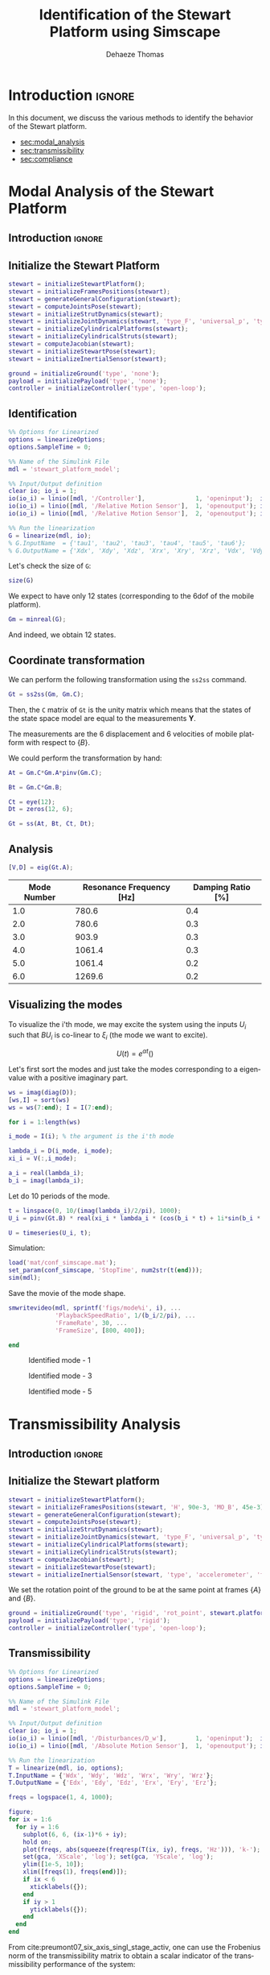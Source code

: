 #+TITLE: Identification of the Stewart Platform using Simscape
:DRAWER:
#+STARTUP: overview

#+LANGUAGE: en
#+EMAIL: dehaeze.thomas@gmail.com
#+AUTHOR: Dehaeze Thomas

#+HTML_LINK_HOME: ./index.html
#+HTML_LINK_UP: ./index.html

#+HTML_HEAD: <link rel="stylesheet" type="text/css" href="./css/htmlize.css"/>
#+HTML_HEAD: <link rel="stylesheet" type="text/css" href="./css/readtheorg.css"/>
#+HTML_HEAD: <script src="./js/jquery.min.js"></script>
#+HTML_HEAD: <script src="./js/bootstrap.min.js"></script>
#+HTML_HEAD: <script src="./js/jquery.stickytableheaders.min.js"></script>
#+HTML_HEAD: <script src="./js/readtheorg.js"></script>

#+PROPERTY: header-args:matlab  :session *MATLAB*
#+PROPERTY: header-args:matlab+ :comments org
#+PROPERTY: header-args:matlab+ :exports both
#+PROPERTY: header-args:matlab+ :results none
#+PROPERTY: header-args:matlab+ :eval no-export
#+PROPERTY: header-args:matlab+ :noweb yes
#+PROPERTY: header-args:matlab+ :mkdirp yes
#+PROPERTY: header-args:matlab+ :output-dir figs

#+PROPERTY: header-args:latex  :headers '("\\usepackage{tikz}" "\\usepackage{import}" "\\import{$HOME/Cloud/thesis/latex/}{config.tex}")
#+PROPERTY: header-args:latex+ :imagemagick t :fit yes
#+PROPERTY: header-args:latex+ :iminoptions -scale 100% -density 150
#+PROPERTY: header-args:latex+ :imoutoptions -quality 100
#+PROPERTY: header-args:latex+ :results file raw replace
#+PROPERTY: header-args:latex+ :buffer no
#+PROPERTY: header-args:latex+ :eval no-export
#+PROPERTY: header-args:latex+ :exports results
#+PROPERTY: header-args:latex+ :mkdirp yes
#+PROPERTY: header-args:latex+ :output-dir figs
#+PROPERTY: header-args:latex+ :post pdf2svg(file=*this*, ext="png")
:END:

* Introduction                                                        :ignore:
In this document, we discuss the various methods to identify the behavior of the Stewart platform.

- [[sec:modal_analysis]]
- [[sec:transmissibility]]
- [[sec:compliance]]

* Modal Analysis of the Stewart Platform
<<sec:modal_analysis>>
** Introduction                                                      :ignore:
** Matlab Init                                              :noexport:ignore:
#+begin_src matlab :tangle no :exports none :results silent :noweb yes :var current_dir=(file-name-directory buffer-file-name)
  <<matlab-dir>>
#+end_src

#+begin_src matlab :exports none :results silent :noweb yes
  <<matlab-init>>
#+end_src

#+begin_src matlab :results none :exports none
  simulinkproject('../');
#+end_src

#+begin_src matlab
  open('stewart_platform_model.slx')
#+end_src

** Initialize the Stewart Platform
#+begin_src matlab
  stewart = initializeStewartPlatform();
  stewart = initializeFramesPositions(stewart);
  stewart = generateGeneralConfiguration(stewart);
  stewart = computeJointsPose(stewart);
  stewart = initializeStrutDynamics(stewart);
  stewart = initializeJointDynamics(stewart, 'type_F', 'universal_p', 'type_M', 'spherical_p');
  stewart = initializeCylindricalPlatforms(stewart);
  stewart = initializeCylindricalStruts(stewart);
  stewart = computeJacobian(stewart);
  stewart = initializeStewartPose(stewart);
  stewart = initializeInertialSensor(stewart);
#+end_src

#+begin_src matlab
  ground = initializeGround('type', 'none');
  payload = initializePayload('type', 'none');
  controller = initializeController('type', 'open-loop');
#+end_src

** Identification
#+begin_src matlab
  %% Options for Linearized
  options = linearizeOptions;
  options.SampleTime = 0;

  %% Name of the Simulink File
  mdl = 'stewart_platform_model';

  %% Input/Output definition
  clear io; io_i = 1;
  io(io_i) = linio([mdl, '/Controller'],              1, 'openinput');  io_i = io_i + 1; % Actuator Force Inputs [N]
  io(io_i) = linio([mdl, '/Relative Motion Sensor'],  1, 'openoutput'); io_i = io_i + 1; % Position/Orientation of {B} w.r.t. {A}
  io(io_i) = linio([mdl, '/Relative Motion Sensor'],  2, 'openoutput'); io_i = io_i + 1; % Velocity of {B} w.r.t. {A}

  %% Run the linearization
  G = linearize(mdl, io);
  % G.InputName  = {'tau1', 'tau2', 'tau3', 'tau4', 'tau5', 'tau6'};
  % G.OutputName = {'Xdx', 'Xdy', 'Xdz', 'Xrx', 'Xry', 'Xrz', 'Vdx', 'Vdy', 'Vdz', 'Vrx', 'Vry', 'Vrz'};
#+end_src

Let's check the size of =G=:
#+begin_src matlab :results replace output
  size(G)
#+end_src

#+RESULTS:
: size(G)
: State-space model with 12 outputs, 6 inputs, and 18 states.
: 'org_babel_eoe'
: ans =
:     'org_babel_eoe'

We expect to have only 12 states (corresponding to the 6dof of the mobile platform).
#+begin_src matlab :results replace output
  Gm = minreal(G);
#+end_src

#+RESULTS:
: Gm = minreal(G);
: 6 states removed.

And indeed, we obtain 12 states.

** Coordinate transformation
We can perform the following transformation using the =ss2ss= command.
#+begin_src matlab
  Gt = ss2ss(Gm, Gm.C);
#+end_src

Then, the =C= matrix of =Gt= is the unity matrix which means that the states of the state space model are equal to the measurements $\bm{Y}$.

The measurements are the 6 displacement and 6 velocities of mobile platform with respect to $\{B\}$.

We could perform the transformation by hand:
#+begin_src matlab
  At = Gm.C*Gm.A*pinv(Gm.C);

  Bt = Gm.C*Gm.B;

  Ct = eye(12);
  Dt = zeros(12, 6);

  Gt = ss(At, Bt, Ct, Dt);
#+end_src

** Analysis
#+begin_src matlab
  [V,D] = eig(Gt.A);
#+end_src

#+begin_src matlab :exports results :results value table replace :tangle no :post addhdr(*this*)
  ws = imag(diag(D))/2/pi;
  [ws,I] = sort(ws)

  xi = 100*real(diag(D))./imag(diag(D));
  xi = xi(I);

  data2orgtable([[1:length(ws(ws>0))]', ws(ws>0), xi(xi>0)], {}, {'Mode Number', 'Resonance Frequency [Hz]', 'Damping Ratio [%]'}, ' %.1f ');
#+end_src

#+RESULTS:
| Mode Number | Resonance Frequency [Hz] | Damping Ratio [%] |
|-------------+--------------------------+-------------------|
|         1.0 |                    780.6 |               0.4 |
|         2.0 |                    780.6 |               0.3 |
|         3.0 |                    903.9 |               0.3 |
|         4.0 |                   1061.4 |               0.3 |
|         5.0 |                   1061.4 |               0.2 |
|         6.0 |                   1269.6 |               0.2 |

** Visualizing the modes
To visualize the i'th mode, we may excite the system using the inputs $U_i$ such that $B U_i$ is co-linear to $\xi_i$ (the mode we want to excite).

\[ U(t) = e^{\alpha t} (  ) \]

Let's first sort the modes and just take the modes corresponding to a eigenvalue with a positive imaginary part.
#+begin_src matlab
  ws = imag(diag(D));
  [ws,I] = sort(ws)
  ws = ws(7:end); I = I(7:end);
#+end_src

#+begin_src matlab
  for i = 1:length(ws)
#+end_src

#+begin_src matlab
  i_mode = I(i); % the argument is the i'th mode
#+end_src

#+begin_src matlab
  lambda_i = D(i_mode, i_mode);
  xi_i = V(:,i_mode);

  a_i = real(lambda_i);
  b_i = imag(lambda_i);
#+end_src

Let do 10 periods of the mode.
#+begin_src matlab
  t = linspace(0, 10/(imag(lambda_i)/2/pi), 1000);
  U_i = pinv(Gt.B) * real(xi_i * lambda_i * (cos(b_i * t) + 1i*sin(b_i * t)));
#+end_src

#+begin_src matlab
  U = timeseries(U_i, t);
#+end_src

Simulation:
#+begin_src matlab
  load('mat/conf_simscape.mat');
  set_param(conf_simscape, 'StopTime', num2str(t(end)));
  sim(mdl);
#+end_src

Save the movie of the mode shape.
#+begin_src matlab
  smwritevideo(mdl, sprintf('figs/mode%i', i), ...
               'PlaybackSpeedRatio', 1/(b_i/2/pi), ...
               'FrameRate', 30, ...
               'FrameSize', [800, 400]);
#+end_src

#+begin_src matlab
  end
#+end_src

#+name: fig:mode1
#+caption: Identified mode - 1
[[file:figs/mode1.gif]]

#+name: fig:mode3
#+caption: Identified mode - 3
[[file:figs/mode3.gif]]

#+name: fig:mode5
#+caption: Identified mode - 5
[[file:figs/mode5.gif]]

* Transmissibility Analysis
<<sec:transmissibility>>
** Introduction                                                      :ignore:
** Matlab Init                                                     :noexport:
#+begin_src matlab :tangle no :exports none :results silent :noweb yes :var current_dir=(file-name-directory buffer-file-name)
  <<matlab-dir>>
#+end_src

#+begin_src matlab :exports none :results silent :noweb yes
  <<matlab-init>>
#+end_src

#+begin_src matlab
  simulinkproject('../');
#+end_src

#+begin_src matlab
  open('stewart_platform_model.slx')
#+end_src

** Initialize the Stewart platform
#+begin_src matlab
  stewart = initializeStewartPlatform();
  stewart = initializeFramesPositions(stewart, 'H', 90e-3, 'MO_B', 45e-3);
  stewart = generateGeneralConfiguration(stewart);
  stewart = computeJointsPose(stewart);
  stewart = initializeStrutDynamics(stewart);
  stewart = initializeJointDynamics(stewart, 'type_F', 'universal_p', 'type_M', 'spherical_p');
  stewart = initializeCylindricalPlatforms(stewart);
  stewart = initializeCylindricalStruts(stewart);
  stewart = computeJacobian(stewart);
  stewart = initializeStewartPose(stewart);
  stewart = initializeInertialSensor(stewart, 'type', 'accelerometer', 'freq', 5e3);
#+end_src

We set the rotation point of the ground to be at the same point at frames $\{A\}$ and $\{B\}$.
#+begin_src matlab
  ground = initializeGround('type', 'rigid', 'rot_point', stewart.platform_F.FO_A);
  payload = initializePayload('type', 'rigid');
  controller = initializeController('type', 'open-loop');
#+end_src

** Transmissibility
#+begin_src matlab
  %% Options for Linearized
  options = linearizeOptions;
  options.SampleTime = 0;

  %% Name of the Simulink File
  mdl = 'stewart_platform_model';

  %% Input/Output definition
  clear io; io_i = 1;
  io(io_i) = linio([mdl, '/Disturbances/D_w'],        1, 'openinput');  io_i = io_i + 1; % Base Motion [m, rad]
  io(io_i) = linio([mdl, '/Absolute Motion Sensor'],  1, 'openoutput'); io_i = io_i + 1; % Absolute Motion [m, rad]

  %% Run the linearization
  T = linearize(mdl, io, options);
  T.InputName = {'Wdx', 'Wdy', 'Wdz', 'Wrx', 'Wry', 'Wrz'};
  T.OutputName = {'Edx', 'Edy', 'Edz', 'Erx', 'Ery', 'Erz'};
#+end_src

#+begin_src matlab
  freqs = logspace(1, 4, 1000);

  figure;
  for ix = 1:6
    for iy = 1:6
      subplot(6, 6, (ix-1)*6 + iy);
      hold on;
      plot(freqs, abs(squeeze(freqresp(T(ix, iy), freqs, 'Hz'))), 'k-');
      set(gca, 'XScale', 'log'); set(gca, 'YScale', 'log');
      ylim([1e-5, 10]);
      xlim([freqs(1), freqs(end)]);
      if ix < 6
        xticklabels({});
      end
      if iy > 1
        yticklabels({});
      end
    end
  end
#+end_src

From cite:preumont07_six_axis_singl_stage_activ, one can use the Frobenius norm of the transmissibility matrix to obtain a scalar indicator of the transmissibility performance of the system:
\begin{align*}
  \| \bm{T}(\omega) \| &= \sqrt{\text{Trace}[\bm{T}(\omega) \bm{T}(\omega)^H]}\\
                       &= \sqrt{\Sigma_{i=1}^6 \Sigma_{j=1}^6 |T_{ij}|^2}
\end{align*}

#+begin_src matlab
  freqs = logspace(1, 4, 1000);

  T_norm = zeros(length(freqs), 1);

  for i = 1:length(freqs)
    T_norm(i) = sqrt(trace(freqresp(T, freqs(i), 'Hz')*freqresp(T, freqs(i), 'Hz')'));
  end
#+end_src

And we normalize by a factor $\sqrt{6}$ to obtain a performance metric comparable to the transmissibility of a one-axis isolator:
\[ \Gamma(\omega) = \|\bm{T}(\omega)\| / \sqrt{6} \]

#+begin_src matlab
  Gamma = T_norm/sqrt(6);
#+end_src

#+begin_src matlab
  figure;
  plot(freqs, Gamma)
  set(gca, 'XScale', 'log'); set(gca, 'YScale', 'log');
#+end_src

* Compliance Analysis
<<sec:compliance>>
** Introduction                                                      :ignore:
** Matlab Init                                                     :noexport:
#+begin_src matlab :tangle no :exports none :results silent :noweb yes :var current_dir=(file-name-directory buffer-file-name)
  <<matlab-dir>>
#+end_src

#+begin_src matlab :exports none :results silent :noweb yes
  <<matlab-init>>
#+end_src

#+begin_src matlab
  simulinkproject('../');
#+end_src

#+begin_src matlab
  open('stewart_platform_model.slx')
#+end_src

** Initialize the Stewart platform
#+begin_src matlab
  stewart = initializeStewartPlatform();
  stewart = initializeFramesPositions(stewart, 'H', 90e-3, 'MO_B', 45e-3);
  stewart = generateGeneralConfiguration(stewart);
  stewart = computeJointsPose(stewart);
  stewart = initializeStrutDynamics(stewart);
  stewart = initializeJointDynamics(stewart, 'type_F', 'universal_p', 'type_M', 'spherical_p');
  stewart = initializeCylindricalPlatforms(stewart);
  stewart = initializeCylindricalStruts(stewart);
  stewart = computeJacobian(stewart);
  stewart = initializeStewartPose(stewart);
  stewart = initializeInertialSensor(stewart, 'type', 'accelerometer', 'freq', 5e3);
#+end_src

We set the rotation point of the ground to be at the same point at frames $\{A\}$ and $\{B\}$.
#+begin_src matlab
  ground = initializeGround('type', 'none');
  payload = initializePayload('type', 'rigid');
  controller = initializeController('type', 'open-loop');
#+end_src

** Compliance
#+begin_src matlab
  %% Options for Linearized
  options = linearizeOptions;
  options.SampleTime = 0;

  %% Name of the Simulink File
  mdl = 'stewart_platform_model';

  %% Input/Output definition
  clear io; io_i = 1;
  io(io_i) = linio([mdl, '/Disturbances/F_ext'],        1, 'openinput');  io_i = io_i + 1; % Base Motion [m, rad]
  io(io_i) = linio([mdl, '/Absolute Motion Sensor'],  1, 'openoutput'); io_i = io_i + 1; % Absolute Motion [m, rad]

  %% Run the linearization
  C = linearize(mdl, io, options);
  C.InputName = {'Fdx', 'Fdy', 'Fdz', 'Mdx', 'Mdy', 'Mdz'};
  C.OutputName = {'Edx', 'Edy', 'Edz', 'Erx', 'Ery', 'Erz'};
#+end_src

#+begin_src matlab
  freqs = logspace(1, 4, 1000);

  figure;
  for ix = 1:6
    for iy = 1:6
      subplot(6, 6, (ix-1)*6 + iy);
      hold on;
      plot(freqs, abs(squeeze(freqresp(C(ix, iy), freqs, 'Hz'))), 'k-');
      set(gca, 'XScale', 'log'); set(gca, 'YScale', 'log');
      ylim([1e-10, 1e-3]);
      xlim([freqs(1), freqs(end)]);
      if ix < 6
        xticklabels({});
      end
      if iy > 1
        yticklabels({});
      end
    end
  end
#+end_src

We can try to use the Frobenius norm to obtain a scalar value representing the 6-dof compliance of the Stewart platform.

#+begin_src matlab
  freqs = logspace(1, 4, 1000);

  C_norm = zeros(length(freqs), 1);

  for i = 1:length(freqs)
    C_norm(i) = sqrt(trace(freqresp(C, freqs(i), 'Hz')*freqresp(C, freqs(i), 'Hz')'));
  end
#+end_src

#+begin_src matlab
  figure;
  plot(freqs, C_norm)
  set(gca, 'XScale', 'log'); set(gca, 'YScale', 'log');
#+end_src

* Functions
** Compute the Transmissibility
:PROPERTIES:
:header-args:matlab+: :tangle ../src/computeTransmissibility.m
:header-args:matlab+: :comments none :mkdirp yes :eval no
:END:
<<sec:computeTransmissibility>>

*** Function description
:PROPERTIES:
:UNNUMBERED: t
:END:
#+begin_src matlab
  function [T, T_norm, freqs] = computeTransmissibility(args)
  % computeTransmissibility -
  %
  % Syntax: [T, T_norm, freqs] = computeTransmissibility(args)
  %
  % Inputs:
  %    - args - Structure with the following fields:
  %        - plots [true/false] - Should plot the transmissilibty matrix and its Frobenius norm
  %        - freqs [] - Frequency vector to estimate the Frobenius norm
  %
  % Outputs:
  %    - T      [6x6 ss] - Transmissibility matrix
  %    - T_norm [length(freqs)x1] - Frobenius norm of the Transmissibility matrix
  %    - freqs  [length(freqs)x1] - Frequency vector in [Hz]
#+end_src

*** Optional Parameters
:PROPERTIES:
:UNNUMBERED: t
:END:
#+begin_src matlab
    arguments
      args.plots logical {mustBeNumericOrLogical} = false
      args.freqs double {mustBeNumeric, mustBeNonnegative} = logspace(1,4,1000)
    end
#+end_src

#+begin_src matlab
  freqs = args.freqs;
#+end_src

*** Identification of the Transmissibility Matrix
:PROPERTIES:
:UNNUMBERED: t
:END:
#+begin_src matlab
  %% Options for Linearized
  options = linearizeOptions;
  options.SampleTime = 0;

  %% Name of the Simulink File
  mdl = 'stewart_platform_model';

  %% Input/Output definition
  clear io; io_i = 1;
  io(io_i) = linio([mdl, '/Disturbances/D_w'],        1, 'openinput');  io_i = io_i + 1; % Base Motion [m, rad]
  io(io_i) = linio([mdl, '/Absolute Motion Sensor'],  1, 'output'); io_i = io_i + 1; % Absolute Motion [m, rad]

  %% Run the linearization
  T = linearize(mdl, io, options);
  T.InputName = {'Wdx', 'Wdy', 'Wdz', 'Wrx', 'Wry', 'Wrz'};
  T.OutputName = {'Edx', 'Edy', 'Edz', 'Erx', 'Ery', 'Erz'};
#+end_src

If wanted, the 6x6 transmissibility matrix is plotted.
#+begin_src matlab
  p_handle = zeros(6*6,1);

  if args.plots
    fig = figure;
    for ix = 1:6
      for iy = 1:6
        p_handle((ix-1)*6 + iy) = subplot(6, 6, (ix-1)*6 + iy);
        hold on;
        plot(freqs, abs(squeeze(freqresp(T(ix, iy), freqs, 'Hz'))), 'k-');
        set(gca, 'XScale', 'log'); set(gca, 'YScale', 'log');
        if ix < 6
            xticklabels({});
        end
        if iy > 1
            yticklabels({});
        end
      end
    end

    linkaxes(p_handle, 'xy')
    xlim([freqs(1), freqs(end)]);
    ylim([1e-5, 1e2]);

    han = axes(fig, 'visible', 'off');
    han.XLabel.Visible = 'on';
    han.YLabel.Visible = 'on';
    xlabel(han, 'Frequency [Hz]');
    ylabel(han, 'Transmissibility [m/m]');
  end
#+end_src

*** Computation of the Frobenius norm
:PROPERTIES:
:UNNUMBERED: t
:END:
#+begin_src matlab
  T_norm = zeros(length(freqs), 1);

  for i = 1:length(freqs)
    T_norm(i) = sqrt(trace(freqresp(T, freqs(i), 'Hz')*freqresp(T, freqs(i), 'Hz')'));
  end
#+end_src

#+begin_src matlab
  T_norm = T_norm/sqrt(6);
#+end_src

#+begin_src matlab
  if args.plots
    figure;
    plot(freqs, T_norm)
    set(gca, 'XScale', 'log'); set(gca, 'YScale', 'log');
    xlabel('Frequency [Hz]');
    ylabel('Transmissibility - Frobenius Norm');
  end
#+end_src

** Compute the Compliance
:PROPERTIES:
:header-args:matlab+: :tangle ../src/computeCompliance.m
:header-args:matlab+: :comments none :mkdirp yes :eval no
:END:
<<sec:computeCompliance>>

*** Function description
:PROPERTIES:
:UNNUMBERED: t
:END:
#+begin_src matlab
  function [C, C_norm, freqs] = computeCompliance(args)
  % computeCompliance -
  %
  % Syntax: [C, C_norm, freqs] = computeCompliance(args)
  %
  % Inputs:
  %    - args - Structure with the following fields:
  %        - plots [true/false] - Should plot the transmissilibty matrix and its Frobenius norm
  %        - freqs [] - Frequency vector to estimate the Frobenius norm
  %
  % Outputs:
  %    - C      [6x6 ss] - Compliance matrix
  %    - C_norm [length(freqs)x1] - Frobenius norm of the Compliance matrix
  %    - freqs  [length(freqs)x1] - Frequency vector in [Hz]
#+end_src

*** Optional Parameters
:PROPERTIES:
:UNNUMBERED: t
:END:
#+begin_src matlab
    arguments
      args.plots logical {mustBeNumericOrLogical} = false
      args.freqs double {mustBeNumeric, mustBeNonnegative} = logspace(1,4,1000)
    end
#+end_src

#+begin_src matlab
  freqs = args.freqs;
#+end_src

*** Identification of the Compliance Matrix
:PROPERTIES:
:UNNUMBERED: t
:END:
#+begin_src matlab
  %% Options for Linearized
  options = linearizeOptions;
  options.SampleTime = 0;

  %% Name of the Simulink File
  mdl = 'stewart_platform_model';

  %% Input/Output definition
  clear io; io_i = 1;
  io(io_i) = linio([mdl, '/Disturbances/F_ext'],      1, 'openinput');  io_i = io_i + 1; % External forces [N, N*m]
  io(io_i) = linio([mdl, '/Absolute Motion Sensor'],  1, 'output'); io_i = io_i + 1; % Absolute Motion [m, rad]

  %% Run the linearization
  C = linearize(mdl, io, options);
  C.InputName  = {'Fdx', 'Fdy', 'Fdz', 'Mdx', 'Mdy', 'Mdz'};
  C.OutputName = {'Edx', 'Edy', 'Edz', 'Erx', 'Ery', 'Erz'};
#+end_src

If wanted, the 6x6 transmissibility matrix is plotted.
#+begin_src matlab
  p_handle = zeros(6*6,1);

  if args.plots
    fig = figure;
    for ix = 1:6
      for iy = 1:6
        p_handle((ix-1)*6 + iy) = subplot(6, 6, (ix-1)*6 + iy);
        hold on;
        plot(freqs, abs(squeeze(freqresp(C(ix, iy), freqs, 'Hz'))), 'k-');
        set(gca, 'XScale', 'log'); set(gca, 'YScale', 'log');
        if ix < 6
            xticklabels({});
        end
        if iy > 1
            yticklabels({});
        end
      end
    end

    linkaxes(p_handle, 'xy')
    xlim([freqs(1), freqs(end)]);

    han = axes(fig, 'visible', 'off');
    han.XLabel.Visible = 'on';
    han.YLabel.Visible = 'on';
    xlabel(han, 'Frequency [Hz]');
    ylabel(han, 'Compliance [m/N, rad/(N*m)]');
  end
#+end_src

*** Computation of the Frobenius norm
:PROPERTIES:
:UNNUMBERED: t
:END:
#+begin_src matlab
  freqs = args.freqs;

  C_norm = zeros(length(freqs), 1);

  for i = 1:length(freqs)
    C_norm(i) = sqrt(trace(freqresp(C, freqs(i), 'Hz')*freqresp(C, freqs(i), 'Hz')'));
  end
#+end_src

#+begin_src matlab
  if args.plots
    figure;
    plot(freqs, C_norm)
    set(gca, 'XScale', 'log'); set(gca, 'YScale', 'log');
    xlabel('Frequency [Hz]');
    ylabel('Compliance - Frobenius Norm');
  end
#+end_src
